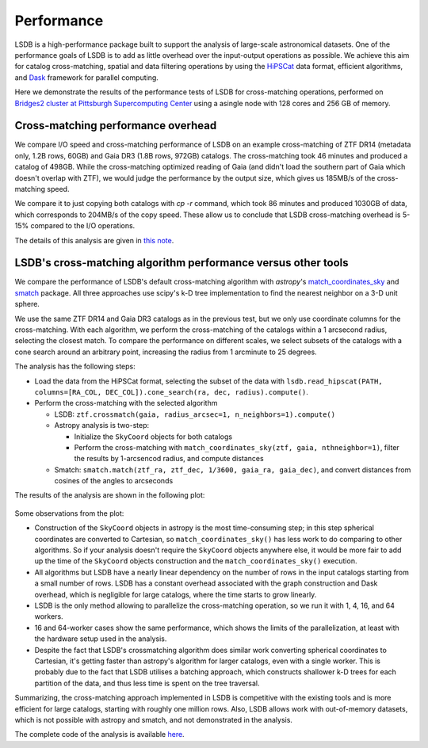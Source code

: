 Performance
===========

LSDB is a high-performance package built to support the analysis of large-scale astronomical datasets.
One of the performance goals of LSDB is to add as little overhead over the input-output operations as possible.
We achieve this aim for catalog cross-matching, spatial and data filtering operations by using
the `HiPSCat <https://github.com/astronomy-commons/hipscat>`_ data format,
efficient algorithms,
and `Dask <https://dask.org/>`_ framework for parallel computing.

Here we demonstrate the results of the performance tests of LSDB for cross-matching operations,
performed on `Bridges2 cluster at Pittsburgh Supercomputing Center <https://www.psc.edu/resources/bridges-2/>`_ 
using a asingle node with 128 cores and 256 GB of memory.

Cross-matching performance overhead
-----------------------------------

We compare I/O speed and cross-matching performance of LSDB on an example cross-matching of
ZTF DR14 (metadata only, 1.2B rows, 60GB)
and Gaia DR3 (1.8B rows, 972GB) catalogs.
The cross-matching took 46 minutes and produced a catalog of 498GB.
While the cross-matching optimized reading of Gaia (and didn't load the southern part of Gaia which doesn't overlap with ZTF),
we would judge the performance by the output size, which gives us 185MB/s of the cross-matching speed.

We compare it to just copying both catalogs with `cp -r` command, which took 86 minutes and produced 1030GB of data,
which corresponds to 204MB/s of the copy speed.
These allow us to conclude that LSDB cross-matching overhead is 5-15% compared to the I/O operations.

The details of this analysis are given in
`this note <https://github.com/lincc-frameworks/notebooks_lf/blob/ac5f91e3100aeaff5a5028b357dce08489dcab5b/sprints/2024/02_22/banch-vs-cp.md>`_.

LSDB's cross-matching algorithm performance versus other tools
--------------------------------------------------------------

We compare the performance of LSDB's default cross-matching algorithm with
`astropy`'s `match_coordinates_sky <https://docs.astropy.org/en/stable/api/astropy.coordinates.match_coordinates_sky.html>`_
and `smatch <https://github.com/esheldon/smatch>`_ package.
All three approaches use scipy's k-D tree implementation to find the nearest neighbor on a 3-D unit sphere.

We use the same ZTF DR14 and Gaia DR3 catalogs as in the previous test, but we only use coordinate columns for the cross-matching.
With each algorithm, we perform the cross-matching of the catalogs within a 1 arcsecond radius, selecting the closest match.
To compare the performance on different scales,
we select subsets of the catalogs with a cone search around an arbitrary point,
increasing the radius from 1 arcminute to 25 degrees.

The analysis has the following steps:

* Load the data from the HiPSCat format, selecting the subset of the data with ``lsdb.read_hipscat(PATH, columns=[RA_COL, DEC_COL]).cone_search(ra, dec, radius).compute()``.
* Perform the cross-matching with the selected algorithm

  * LSDB: ``ztf.crossmatch(gaia, radius_arcsec=1, n_neighbors=1).compute()``
  * Astropy analysis is two-step:

    * Initialize the ``SkyCoord`` objects for both catalogs
    * Perform the cross-matching with ``match_coordinates_sky(ztf, gaia, nthneighbor=1)``, filter the results by 1-arcsencod radius, and compute distances

  * Smatch: ``smatch.match(ztf_ra, ztf_dec, 1/3600, gaia_ra, gaia_dec)``, and convert distances from cosines of the angles to arcseconds

The results of the analysis are shown in the following plot:

.. figure:: _static/crossmatching-performance.png
   :class: no-scaled-link
   :scale: 100 %
   :align: center
   :alt: Cross-matching performance comparison between LSDB, astropy, and smatch

Some observations from the plot:

* Construction of the ``SkyCoord`` objects in astropy is the most time-consuming step; in this step spherical coordinates are converted to Cartesian, so ``match_coordinates_sky()`` has less work to do comparing to other algorithms. So if your analysis doesn't require the ``SkyCoord`` objects anywhere else, it would be more fair to add up the time of the ``SkyCoord`` objects construction and the ``match_coordinates_sky()`` execution.
* All algorithms but LSDB have a nearly linear dependency on the number of rows in the input catalogs starting from a small number of rows. LSDB has a constant overhead associated with the graph construction and Dask overhead, which is negligible for large catalogs, where the time starts to grow linearly.
* LSDB is the only method allowing to parallelize the cross-matching operation, so we run it with 1, 4, 16, and 64 workers.
* 16 and 64-worker cases show the same performance, which shows the limits of the parallelization, at least with the hardware setup used in the analysis.
* Despite the fact that LSDB's crossmatching algorithm does similar work converting spherical coordinates to Cartesian, it's getting faster than astropy's algorithm for larger catalogs, even with a single worker. This is probably due to the fact that LSDB utilises a batching approach, which constructs shallower k-D trees for each partition of the data, and thus less time is spent on the tree traversal.

Summarizing, the cross-matching approach implemented in LSDB is competitive with the existing tools and is more efficient for large catalogs, starting with roughly one million rows.
Also, LSDB allows work with out-of-memory datasets, which is not possible with astropy and smatch, and not demonstrated in the analysis.

The complete code of the analysis is available `here <https://github.com/lincc-frameworks/notebooks_lf/tree/main/sprints/2024/05_30/xmatch_bench>`_.
